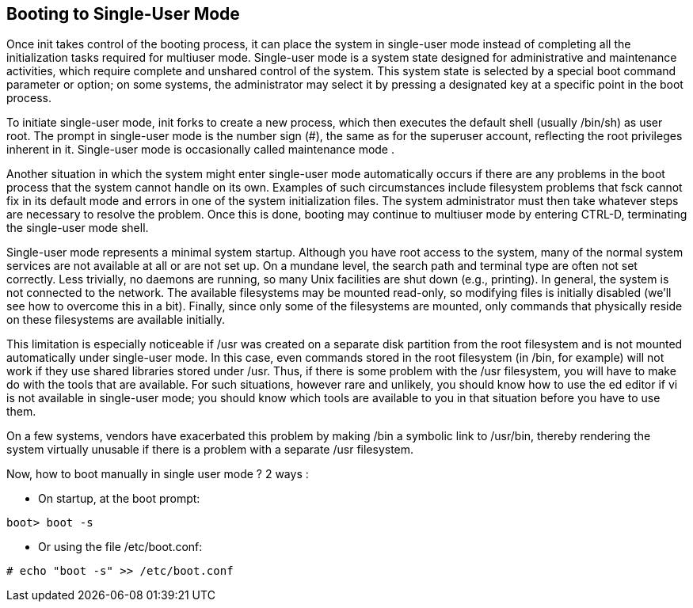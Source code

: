 == Booting to Single-User Mode

Once init takes control of the booting process, it can place the system in single-user mode instead of completing all the 
initialization tasks required for multiuser mode. Single-user mode is a system state designed for administrative and 
maintenance activities, which require complete and unshared control of the system. This system state is selected by a 
special boot command parameter or option; on some systems, the administrator may select it by pressing a designated key 
at a specific point in the boot process.

To initiate single-user mode, init forks to create a new process, which then executes the default 
shell (usually /bin/sh) as user root. The prompt in single-user mode is the number sign (#), 
the same as for the superuser account, reflecting the root privileges inherent in it. Single-user mode is occasionally 
called maintenance mode .

Another situation in which the system might enter single-user mode automatically occurs if there are any problems 
in the boot process that the system cannot handle on its own. Examples of such circumstances include filesystem problems 
that fsck cannot fix in its default mode and errors in one of the system initialization files. The system administrator 
must then take whatever steps are necessary to resolve the problem. Once this is done, booting may continue to multiuser 
mode by entering CTRL-D, terminating the single-user mode shell.

Single-user mode represents a minimal system startup. Although you have root access to the system, many of the normal system 
services are not available at all or are not set up. On a mundane level, the search path and terminal type are often not 
set correctly. Less trivially, no daemons are running, so many Unix facilities are shut down (e.g., printing). In general, 
the system is not connected to the network. The available filesystems may be mounted read-only, so modifying files is initially 
disabled (we’ll see how to overcome this in a bit). Finally, since only some of the filesystems are mounted, only commands 
that physically reside on these filesystems are available initially.

This limitation is especially noticeable if /usr was created on a separate disk partition from the root filesystem and is 
not mounted automatically under single-user mode. In this case, even commands stored in the root filesystem (in /bin, for example) 
will not work if they use shared libraries stored under /usr. Thus, if there is some problem with the /usr filesystem, you will 
have to make do with the tools that are available. For such situations, however rare and unlikely, 
you should know how to use the ed editor if vi is not available in single-user mode; you should know which tools are 
available to you in that situation before you have to use them.

On a few systems, vendors have exacerbated this problem by making /bin a symbolic link to /usr/bin, thereby rendering the 
system virtually unusable if there is a problem with a separate /usr filesystem.

Now, how to boot manually in single user mode ?
2 ways :

- On startup, at the boot prompt:

....
boot> boot -s
....

- Or using the file /etc/boot.conf:

....
# echo "boot -s" >> /etc/boot.conf
....
